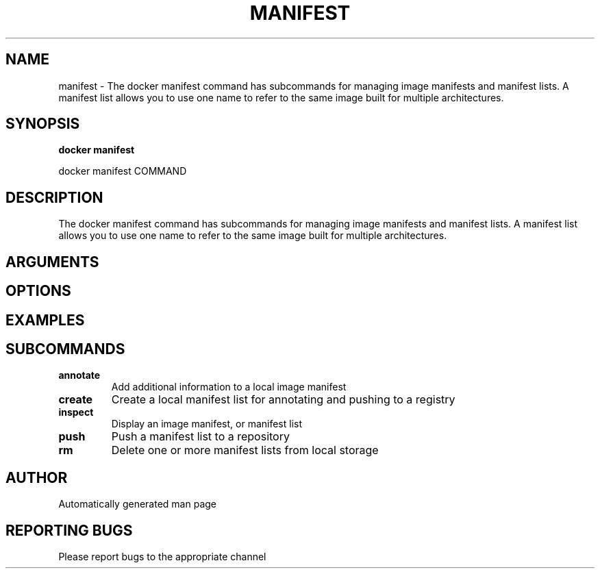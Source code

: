 .TH MANIFEST 1 "April 2025" "CmdDocGen" "User Commands"
.SH NAME
manifest \- The docker manifest command has subcommands for managing image manifests and manifest lists. A manifest list allows you to use one name to refer to the same image built for multiple architectures.
.SH SYNOPSIS
.B docker manifest
.PP
docker manifest COMMAND
.SH DESCRIPTION
The docker manifest command has subcommands for managing image manifests and manifest lists. A manifest list allows you to use one name to refer to the same image built for multiple architectures.
.SH ARGUMENTS
.SH OPTIONS
.SH EXAMPLES
.SH SUBCOMMANDS
.TP
.B annotate
Add additional information to a local image manifest
.TP
.B create
Create a local manifest list for annotating and pushing to a registry
.TP
.B inspect
Display an image manifest, or manifest list
.TP
.B push
Push a manifest list to a repository
.TP
.B rm
Delete one or more manifest lists from local storage
.SH AUTHOR
Automatically generated man page
.SH REPORTING BUGS
Please report bugs to the appropriate channel
